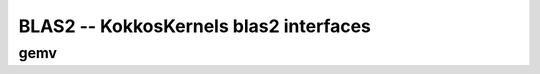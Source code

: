 BLAS2 -- KokkosKernels blas2 interfaces
=======================================

gemv
----
.. doxygenfunction:: KokkosBlas::gemv(const char trans[], typename AViewType::const_value_type &alpha, const AViewType &A, const XViewType &x, typename YViewType::const_value_type &beta, const YViewType &y)
.. doxygenfunction:: KokkosBlas::gemv(const execution_space &space, const char trans[], typename AViewType::const_value_type &alpha, const AViewType &A, const XViewType &x, typename YViewType::const_value_type &beta, const YViewType &y)
